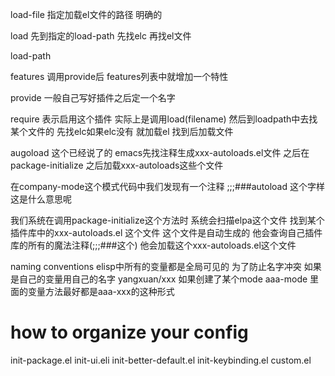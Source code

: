 load-file 
指定加载el文件的路径 明确的

load
先到指定的load-path 先找elc 再找el文件

load-path

features
调用provide后 features列表中就增加一个特性

provide
一般自己写好插件之后定一个名字


require
表示启用这个插件 实际上是调用load(filename)
然后到loadpath中去找某个文件的 
先找elc如果elc没有 就加载el
找到后加载文件

augoload
这个已经说了的 emacs先找注释生成xxx-autoloads.el文件 之后在package-initialize
之后加载xxx-autoloads这些个文件

在company-mode这个模式代码中我们发现有一个注释
;;;###autoload 这个字样 
这是什么意思呢

我们系统在调用package-initialize这个方法时
系统会扫描elpa这个文件 找到某个插件库中的xxx-autoloads.el 这个文件
这个文件是自动生成的 他会查询自己插件库的所有的魔法注释(;;;###这个)
他会加载这个xxx-autoloads.el这个文件

naming conventions
elisp中所有的变量都是全局可见的 
为了防止名字冲突 如果是自己的变量用自己的名字 yangxuan/xxx
如果创建了某个mode aaa-mode 里面的变量方法最好都是aaa-xxx的这种形式

* how to organize your config
init-package.el
init-ui.eli
init-better-default.el
init-keybinding.el 
custom.el
